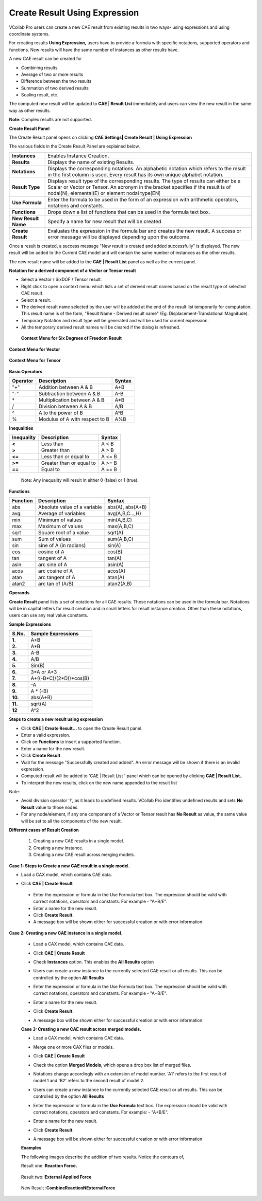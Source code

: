 Create Result Using Expression
===============================

VCollab Pro users can create a new CAE result from existing results in
two ways- using expressions and using coordinate systems.

For creating results **Using Expression,** users have to provide a
formula with specific notations, supported operators and functions. New
results will have the same number of instances as other results have.

|image1|

A new CAE result can be created for

-  Combining results

-  Average of two or more results

-  Difference between the two results

-  Summation of two derived results

-  Scaling result, etc.

The computed new result will be updated to **CAE \| Result List**
immediately and users can view the new result in the same way as other
results.

**Note**: Complex results are not supported.

**Create Result Panel**

The Create Result panel opens on clicking **CAE Settings\| Create Result
\| Using Expression**

|image2|

The various fields in the Create Result Panel are explained below.

+---------------------+-----------------------------------------------+
| **Instances**       | Enables Instance Creation.                    |
+---------------------+-----------------------------------------------+
| **Results**         | Displays the name of existing Results.        |
+---------------------+-----------------------------------------------+
| **Notations**       | Displays the corresponding notations. An      |
|                     | alphabetic notation which refers to the       |
|                     | result in the first column is used. Every     |
|                     | result has its own unique alphabet notation.  |
+---------------------+-----------------------------------------------+
| **Result Type**     | Displays result type of the corresponding     |
|                     | results. The type of results can either be a  |
|                     | Scalar or Vector or Tensor. An acronym in the |
|                     | bracket specifies if the result is of         |
|                     | nodal(N), elemental(E) or element nodal       |
|                     | type(EN)                                      |
+---------------------+-----------------------------------------------+
| **Use Formula**     | Enter the formula to be used in the form of   |
|                     | an expression with arithmetic operators,      |
|                     | notations and constants.                      |
+---------------------+-----------------------------------------------+
| **Functions**       | Drops down a list of functions that can be    |
|                     | used in the formula text box.                 |
+---------------------+-----------------------------------------------+
| **New Result Name** | Specify a name for new result that will be    |
|                     | created                                       |
+---------------------+-----------------------------------------------+
| **Create Result**   | Evaluates the expression in the formula bar   |
|                     | and creates the new result. A success or      |
|                     | error message will be displayed depending     |
|                     | upon the outcome.                             |
+---------------------+-----------------------------------------------+

Once a result is created, a success message "New result is created and
added successfully" is displayed. The new result will be added to the
Current CAE model and will contain the same number of instances as the
other results.

The new result name will be added to the **CAE \| Result List** panel as
well as the current panel.

**Notation for a derived component of a Vector or Tensor result**

-  Select a Vector / SixDOF / Tensor result.

-  Right click to open a context menu which lists a set of derived
   result names based on the result type of selected CAE result.

-  Select a result.

-  The derived result name selected by the user will be added at the end
   of the result list temporarily for computation. This result name
   is of the form, "Result Name - Derived result name" (Eg.
   Displacement-Translational Magnitude).

-  Temporary Notation and result type will be generated and will be used
   for current expression.

-  All the temporary derived result names will be cleared if the dialog
   is refreshed.

..

   **Context Menu for Six Degrees of Freedom Result**

   |image3|

**Context Menu for Vector**

   |image4|

**Context Menu for Tensor**

   |image5|

**Basic Operators**

============ ============================== ==========
**Operator** **Description**                **Syntax**
============ ============================== ==========
"+"            Addition between A & B         A+B
"-"            Subtraction between A & B      A-B
\*           Multiplication between A & B   A*B
/            Division between A & B         A/B
^            A to the power of B            A^B
%            Modulus of A with respect to B A%B
============ ============================== ==========

**Inequalities**

============== ======================== ==========
**Inequality** **Description**          **Syntax**
============== ======================== ==========
**<**          Less than                A < B
**>**          Greater than             A > B
**<=**         Less than or equal to    A <= B
**>=**         Greater than or equal to A >= B
**==**         Equal to                 A == B
============== ======================== ==========

..

   Note: Any inequality will result in either 0 (false) or 1 (true).

**Functions**

============ ============================ ================
**Function** **Description**              **Syntax**
============ ============================ ================
abs          Absolute value of a variable abs(A), abs(A+B)
avg          Average of variables         avg(A,B,C...,H)
min          Minimum of values            min(A,B,C)
max          Maximum of values            max(A,B,C)
sqrt         Square root of a value       sqrt(A)
sum          Sum of values                sum(A,B,C)
sin          sine of A (in radians)       sin(A)
cos          cosine of A                  cos(B)
tan          tangent of A                 tan(A)
asin         arc sine of A                asin(A)
acos         arc cosine of A              acos(A)
atan         arc tangent of A             atan(A)
atan2        arc tan of (A/B)             atan2(A,B)
============ ============================ ================

**Operands**

**Create Result** panel lists a set of notations for all CAE results.
These notations can be used in the formula bar. Notations will be in
capital letters for result creation and in small letters for result
instance creation. Other than these notations, users can use any real
value constants.

**Sample Expressions**

========= ==========================
**S.No.** **Sample Expressions**
========= ==========================
**1.**       A+B
**2.**       A*B
**3.**       A-B
**4.**       A/B
**5.**       Sin(B)
**6.**       3*A or A*3
**7.**       A+((-B*C)/(2*D))*cos(B)
**8.**       -A
**9.**       A \* (-B)
**10.**      abs(A+B)
**11.**      sqrt(A)
**12**       A^2
========= ==========================



**Steps to create a new result using expression**

-  Click **CAE \| Create Result…** to open the Create Result panel.

-  Enter a valid expression.

-  Click on **Functions** to insert a supported function.

-  Enter a name for the new result.

-  Click **Create Result**.

-  Wait for the message "Successfully created and added". An error
   message will be shown if there is an invalid expression.

-  Computed result will be added to 'CAE \| Result List ' panel which
   can be opened by clicking **CAE \| Result List..**

-  To interpret the new results, click on the new name appended to the
   result list

Note:

-  Avoid division operator '/', as it leads to undefined results.
   VCollab Pro identifies undefined results and sets **No Result**
   value to those nodes.

-  For any node/element, if any one component of a Vector or Tensor
   result has **No Result** as value, the same value will be set to
   all the components of the new result.

**Different cases of Result Creation**

   1. Creating a new CAE results in a single model.

   2. Creating a new Instance.

   3. Creating a new CAE result across merging models.

**Case 1: Steps to Create a new CAE result in a single model.**

-  Load a CAX model, which contains CAE data.

-  Click **CAE \| Create Result**


    |image6|


 -  Enter the expression or formula in the Use Formula text box. The  
    expression should be valid with correct notations, operators   
    and constants. For example - "A+B/E".                          
                                                                      
 -  Enter a name for the new result.                                  
                                                                      
 -  Click **Create Result**.                                          
                                                                      
 -  A message box will be shown either for successful creation or     
    with error information                                         
                                                                      
**Case 2: Creating a new CAE instance in a single model.**           
                                                                      
 -  Load a CAX model, which contains CAE data.                        
                                                                      
 -  Click **CAE \| Create Result**                                    
                                                                      
 -  Check **Instances** option. This enables the **All Results**      
    option\ 

    |image7|                                               



 -  Users can create a new instance to the currently selected CAE     
    result or all results. This can be controlled by the option    
    **All Results**                                                
                                                                      
 -  Enter the expression or formula in the Use Formula text box. The  
    expression should be valid with correct notations, operators   
    and constants. For example - "A+B/E".                          
                                                                      
 -  Enter a name for the new result.                                  
                                                                      
 -  Click **Create Result**.                                          
                                                                     
 -  A message box will be shown either for successful creation or     
    with error information                                         
                                                                      
 **Case 3: Creating a new CAE result across merged models.**          
                                                                      
 -  Load a CAX model, which contains CAE data.                        
                                                                      
 -  Merge one or more CAX files or models.                            
                                                                      
 -  Click **CAE \| Create Result**                                    
                                                                     
    |image8|                                                         
                                                                      
 -  Check the option **Merged Models**, which opens a drop box list   
    of merged files.                                               


    |image9|


 -  Notations change accordingly with an extension of model number.   
    'A1' refers to the first result of model 1 and 'B2' refers to  
    the second result of model 2.                                  
                                                                      
 -  Users can create a new instance to the currently selected CAE     
    result or all results. This can be controlled by the option    
    **All Results**                                                
                                                                      
 -  Enter the expression or formula in the **Use Formula** text box.  
    The expression should be valid with correct notations,         
    operators and constants. For example: - "A+B/E".               
                                                                      
 -  Enter a name for the new result.                                  
                                                                      
 -  Click **Create Result**.                                          
                                                                      
 -  A message box will be shown either for successful creation or     
    with error information                                         
                                                                      
 **Examples**                                                         
                                                                      
 The following images describe the addition of two results. Notice    
 the contours of,                                                     
                                                                      
 Result one: **Reaction Force.**                                      
                                                                      
    |image10|                                                           


 Result two: **External Applied Force** 


     |image11|


 New Result :**CombineReactionNExternalForce** 
                                               
      |image12|                                     


      |image13|


.. |image1| image:: JPGImages/cae_Create_Result_Using_Expression_Panel.png

.. |image2| image:: JPGImages/cae_Create_Result_Using_Expression_CreateResultPanel.png

.. |image3| image:: JPGImages/cae_Create_Result_Using_Expression_ContextMenuforSixDegrees.png

.. |image4| image:: JPGImages/cae_Create_Result_Using_Expression_Context_Menufor_Vector.png

.. |image5| image:: JPGImages/cae_Create_Result_Using_Expression_ContextMenuforTensor.png

.. |image6| image:: JPGImages/cae_Create_Result_Using_Expression_CreateResult.png

.. |image7| image:: JPGImages/cae_Create_Result_Using_Expressio_AllResults.png

.. |image8| image:: JPGImages/cae_Create_Result_Using_Expression_CreateResult_Example.png

.. |image9| image:: JPGImages/cae_Create_Result_Using_Expression_MergedModels.png

.. |image10| image:: JPGImages/cae_Create_Result_Using_Expression_ReactionForce.png

.. |image11| image:: JPGImages/cae_Create_Result_Using_Expression_ExternalAppliedForce.png

.. |image12| image:: JPGImages/cae_Create_Result_Using_Expression_CombineReactionNExternalForce.png

.. |image13| image:: JPGImages/cae_Create_Result_Using_Expression_GUI_Example.png



 